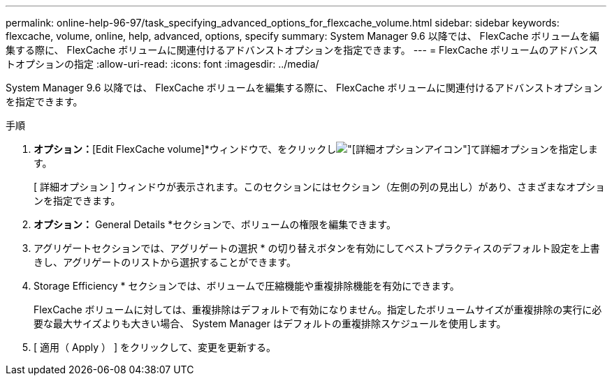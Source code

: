 ---
permalink: online-help-96-97/task_specifying_advanced_options_for_flexcache_volume.html 
sidebar: sidebar 
keywords: flexcache, volume, online, help, advanced, options, specify 
summary: System Manager 9.6 以降では、 FlexCache ボリュームを編集する際に、 FlexCache ボリュームに関連付けるアドバンストオプションを指定できます。 
---
= FlexCache ボリュームのアドバンストオプションの指定
:allow-uri-read: 
:icons: font
:imagesdir: ../media/


[role="lead"]
System Manager 9.6 以降では、 FlexCache ボリュームを編集する際に、 FlexCache ボリュームに関連付けるアドバンストオプションを指定できます。

.手順
. *オプション：*[Edit FlexCache volume]*ウィンドウで、をクリックしimage:../media/advanced_options.gif["[詳細オプション]アイコン"]て詳細オプションを指定します。
+
[ 詳細オプション ] ウィンドウが表示されます。このセクションにはセクション（左側の列の見出し）があり、さまざまなオプションを指定できます。

. *オプション：* General Details *セクションで、ボリュームの権限を編集できます。
. アグリゲートセクションでは、アグリゲートの選択 * の切り替えボタンを有効にしてベストプラクティスのデフォルト設定を上書きし、アグリゲートのリストから選択することができます。
. Storage Efficiency * セクションでは、ボリュームで圧縮機能や重複排除機能を有効にできます。
+
FlexCache ボリュームに対しては、重複排除はデフォルトで有効になりません。指定したボリュームサイズが重複排除の実行に必要な最大サイズよりも大きい場合、 System Manager はデフォルトの重複排除スケジュールを使用します。

. [ 適用（ Apply ） ] をクリックして、変更を更新する。

